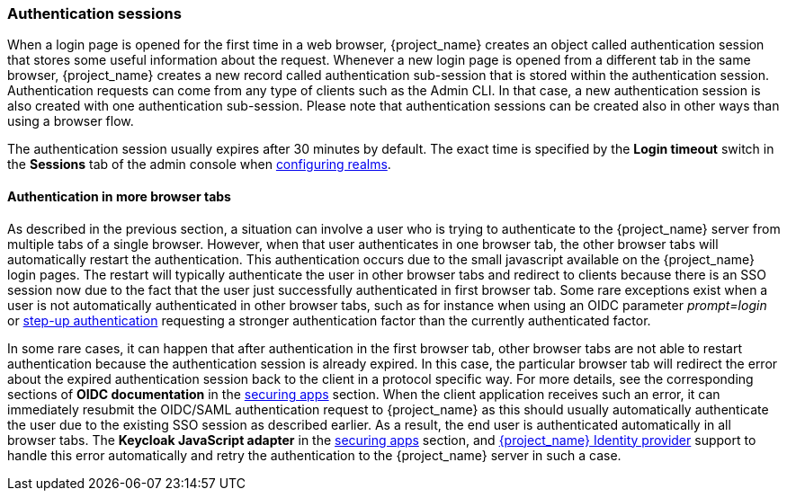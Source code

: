 
[[_authentication-sessions]]
=== Authentication sessions

When a login page is opened for the first time in a web browser, {project_name} creates an object called authentication session that stores some useful information about the request.
Whenever a new login page is opened from a different tab in the same browser, {project_name} creates a new record called authentication sub-session that is stored within the authentication session.
Authentication requests can come from any type of clients such as the Admin CLI. In that case, a new authentication session is also created with one authentication sub-session.
Please note that authentication sessions can be created also in other ways than using a browser flow.

The authentication session usually expires after 30 minutes by default. The exact time is specified by the *Login timeout* switch in the *Sessions* tab of the admin console when <<_configuring-realms,configuring realms>>.

==== Authentication in more browser tabs

As described in the previous section, a situation can involve a user who is trying to authenticate to the {project_name} server from multiple tabs of a single browser. However, when that user authenticates in one browser tab,
the other browser tabs will automatically restart the authentication. This authentication occurs due to the small javascript available on the {project_name} login pages. The restart will typically
authenticate the user in other browser tabs and redirect to clients because there is an SSO session now due to the fact that the user just successfully authenticated in first browser tab.
Some rare exceptions exist when a user is not automatically authenticated in other browser tabs, such as for instance when using an OIDC parameter _prompt=login_ or <<_step-up-flow, step-up authentication>>  requesting a stronger
authentication factor than the currently authenticated factor.

In some rare cases, it can happen that after authentication in the first browser tab, other browser tabs are not able to restart authentication because the authentication session is already
expired. In this case, the particular browser tab will redirect the error about the expired authentication session back to the client in a protocol specific way. For more details, see the corresponding sections
of  *OIDC documentation* in the link:{securing_apps_link}[securing apps] section. When the client application receives such an error, it can immediately resubmit the OIDC/SAML authentication request to {project_name} as
this should usually automatically authenticate the user due to the existing SSO session as described earlier. As a result, the end user is authenticated automatically in all browser tabs.
The *Keycloak JavaScript adapter* in the link:{securing_apps_link}[securing apps] section, and <<_identity_broker, {project_name} Identity provider>>
support to handle this error automatically and retry the authentication to the {project_name} server in such a case.
